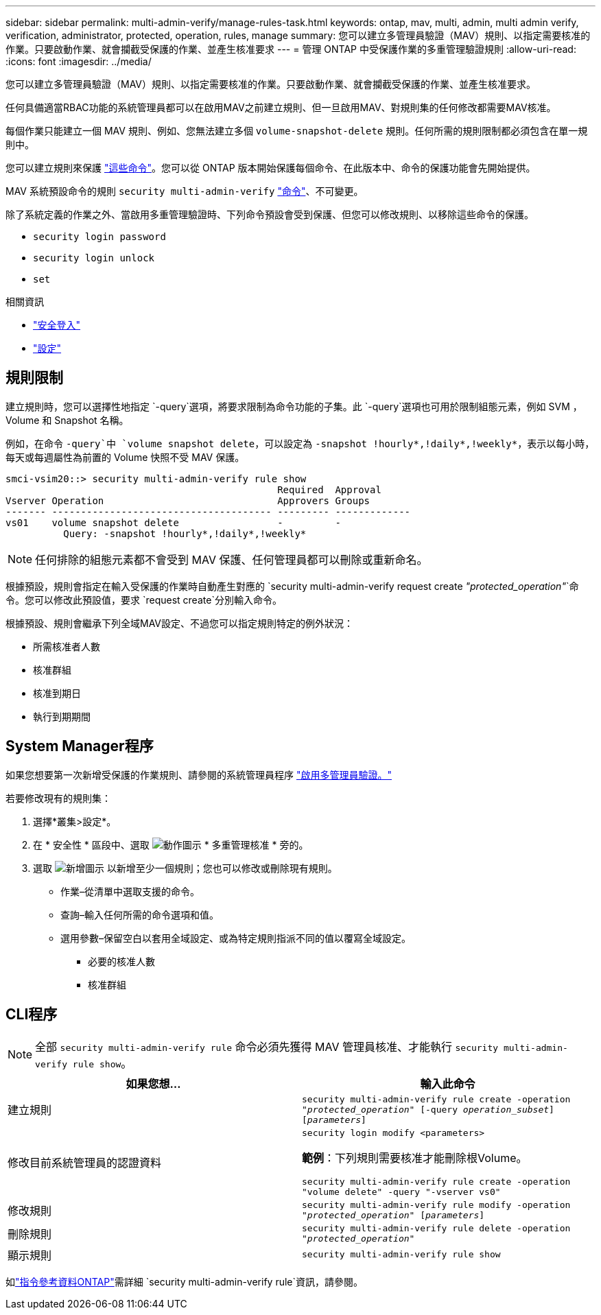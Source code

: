 ---
sidebar: sidebar 
permalink: multi-admin-verify/manage-rules-task.html 
keywords: ontap, mav, multi, admin, multi admin verify, verification, administrator, protected, operation, rules, manage 
summary: 您可以建立多管理員驗證（MAV）規則、以指定需要核准的作業。只要啟動作業、就會攔截受保護的作業、並產生核准要求 
---
= 管理 ONTAP 中受保護作業的多重管理驗證規則
:allow-uri-read: 
:icons: font
:imagesdir: ../media/


[role="lead"]
您可以建立多管理員驗證（MAV）規則、以指定需要核准的作業。只要啟動作業、就會攔截受保護的作業、並產生核准要求。

任何具備適當RBAC功能的系統管理員都可以在啟用MAV之前建立規則、但一旦啟用MAV、對規則集的任何修改都需要MAV核准。

每個作業只能建立一個 MAV 規則、例如、您無法建立多個 `volume-snapshot-delete` 規則。任何所需的規則限制都必須包含在單一規則中。

您可以建立規則來保護 link:../multi-admin-verify/index.html#rule-protected-commands["這些命令"]。您可以從 ONTAP 版本開始保護每個命令、在此版本中、命令的保護功能會先開始提供。

MAV 系統預設命令的規則 `security multi-admin-verify` link:../multi-admin-verify/index.html#system-defined-rules["命令"]、不可變更。

除了系統定義的作業之外、當啟用多重管理驗證時、下列命令預設會受到保護、但您可以修改規則、以移除這些命令的保護。

* `security login password`
* `security login unlock`
* `set`


.相關資訊
* link:https://docs.netapp.com/us-en/ontap-cli/search.html?q=security+login["安全登入"^]
* link:https://docs.netapp.com/us-en/ontap-cli/set.html["設定"^]




== 規則限制

建立規則時，您可以選擇性地指定 `-query`選項，將要求限制為命令功能的子集。此 `-query`選項也可用於限制組態元素，例如 SVM ， Volume 和 Snapshot 名稱。

例如，在命令 `-query`中 `volume snapshot delete`，可以設定為 `-snapshot !hourly*,!daily*,!weekly*`，表示以每小時，每天或每週屬性為前置的 Volume 快照不受 MAV 保護。

[listing]
----
smci-vsim20::> security multi-admin-verify rule show
                                               Required  Approval
Vserver Operation                              Approvers Groups
------- -------------------------------------- --------- -------------
vs01    volume snapshot delete                 -         -
          Query: -snapshot !hourly*,!daily*,!weekly*
----

NOTE: 任何排除的組態元素都不會受到 MAV 保護、任何管理員都可以刪除或重新命名。

根據預設，規則會指定在輸入受保護的作業時自動產生對應的 `security multi-admin-verify request create _"protected_operation"_`命令。您可以修改此預設值，要求 `request create`分別輸入命令。

根據預設、規則會繼承下列全域MAV設定、不過您可以指定規則特定的例外狀況：

* 所需核准者人數
* 核准群組
* 核准到期日
* 執行到期期間




== System Manager程序

如果您想要第一次新增受保護的作業規則、請參閱的系統管理員程序 link:enable-disable-task.html#system-manager-procedure["啟用多管理員驗證。"]

若要修改現有的規則集：

. 選擇*叢集>設定*。
. 在 * 安全性 * 區段中、選取 image:icon_gear.gif["動作圖示"] * 多重管理核准 * 旁的。
. 選取 image:icon_add.gif["新增圖示"] 以新增至少一個規則；您也可以修改或刪除現有規則。
+
** 作業–從清單中選取支援的命令。
** 查詢–輸入任何所需的命令選項和值。
** 選用參數–保留空白以套用全域設定、或為特定規則指派不同的值以覆寫全域設定。
+
*** 必要的核准人數
*** 核准群組








== CLI程序


NOTE: 全部 `security multi-admin-verify rule` 命令必須先獲得 MAV 管理員核准、才能執行 `security multi-admin-verify rule show`。

[cols="50,50"]
|===
| 如果您想… | 輸入此命令 


| 建立規則  a| 
`security multi-admin-verify rule create -operation _"protected_operation"_ [-query _operation_subset_] [_parameters_]`



| 修改目前系統管理員的認證資料  a| 
`security login modify <parameters>`

*範例*：下列規則需要核准才能刪除根Volume。

`security multi-admin-verify rule create  -operation "volume delete" -query "-vserver vs0"`



| 修改規則  a| 
`security multi-admin-verify rule modify -operation _"protected_operation"_ [_parameters_]`



| 刪除規則  a| 
`security multi-admin-verify rule delete -operation _"protected_operation"_`



| 顯示規則  a| 
`security multi-admin-verify rule show`

|===
如link:https://docs.netapp.com/us-en/ontap-cli/search.html?q=security+multi-admin-verify+rule["指令參考資料ONTAP"^]需詳細 `security multi-admin-verify rule`資訊，請參閱。
